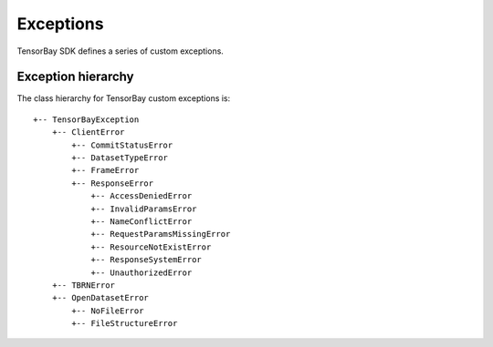 ############
 Exceptions
############

TensorBay SDK defines a series of custom exceptions.

.. glossary::

    TensorBayException
        :class:`~tensorbay.exception.TensorBayException` is the base class for TensorBay SDK custom exceptions.

    TBRNError
        :class:`~tensorbay.exception.TBRNError` defines the exception for invalid TBRN. Raised when the TBRN format is incorrect.

    ClientError
        :class:`~tensorbay.exception.ClientError` is the base class for custom exceptions in the client module.

    CommitStatusError
        :class:`~tensorbay.exception.CommitStatusError` defines the exception for illegal commit status in the client module.
        Raised when the status is draft or commit, while the required status is commit or draft.

    DatasetTypeError
        :class:`~tensorbay.exception.DatasetTypeError` defines the exception for incorrect type of the requested dataset in the client module.
        Raised when the type of the required dataset is inconsistent with the input "is_fusion" parameter while getting dataset from TensorBay.

    FrameError
        :class:`~tensorbay.exception.FrameError` defines the exception for incorrect frame id in the client module.
        Raised when the frame id and timestamp of a frame conflicts or missing.

    ResponseError
        :class:`~tensorbay.exception.ResponseError` defines the exception for post response error in the client module.
        Raised when the response from TensorBay has error. And different subclass exceptions will be raised according to different error code.

    AccessDeniedError
        :class:`~tensorbay.exception.AccessDeniedError` defines the exception for access denied response error in the client module.
        Raised when the current account has no permission to access the resource.

    InvalidParamsError
        :class:`~tensorbay.exception.InvalidParamsError` defines the exception for invalid parameters response error in the client module.
        Raised when the parameters of the request are invalid.

    NameConflictError
        :class:`~tensorbay.exception.NameConflictError` defines the exception for name conflict response error in the client module.
        Raised when the name of the resource to be created already exists on Tensorbay.

    RequestParamsMissingError
        :class:`~tensorbay.exception.RequestParamsMissingError` defines the exception for request parameters missing response error in the client module.
        Raised when necessary parameters of the request are missing.

    ResourceNotExistError
        :class:`~tensorbay.exception.ResourceNotExistError` defines the exception for resource not existing response error in the client module.
        Raised when the request resource does not exist on Tensorbay.

    ResponseSystemError
        :class:`~tensorbay.exception.ResponseSystemError` defines the exception for system response error in the client module.
        Raised when system error was responded.

    UnauthorizedError
        :class:`~tensorbay.exception.UnauthorizedError` defines the exception for unauthorized response error in the client module.
        Raised when the :ref:`reference/glossary:accesskey` is incorrect.

    OpenDatasetError
        :class:`~tensorbay.exception.OpenDatasetError` is the base class for custom exceptions in the opendataset module.

    NoFileError
        :class:`~tensorbay.exception.NoFileError` defines the exception for no matching file found in the opendataset directory.

    FileStructureError
        :class:`~tensorbay.exception.FileStructureError` defines the exception for incorrect file structure in the opendataset directory.

*********************
 Exception hierarchy
*********************

The class hierarchy for TensorBay custom exceptions is::

 +-- TensorBayException
     +-- ClientError
         +-- CommitStatusError
         +-- DatasetTypeError
         +-- FrameError
         +-- ResponseError
             +-- AccessDeniedError
             +-- InvalidParamsError
             +-- NameConflictError
             +-- RequestParamsMissingError
             +-- ResourceNotExistError
             +-- ResponseSystemError
             +-- UnauthorizedError
     +-- TBRNError
     +-- OpenDatasetError
         +-- NoFileError
         +-- FileStructureError

